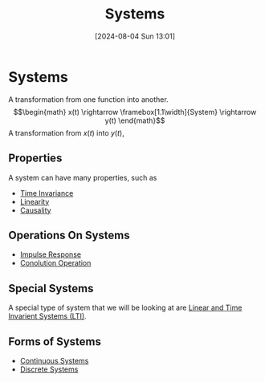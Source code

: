 :PROPERTIES:
:ID:       e8b3e3c8-1012-4b36-8aa5-81ebf472052f
:END:
#+title: Systems
#+date: [2024-08-04 Sun 13:01]
#+STARTUP: latexpreview

* Systems
A transformation from one function into another.
\[\begin{math}
x(t) \rightarrow \framebox[1.1\width]{System} \rightarrow y(t)
\end{math}\]
A transformation from $x(t)$ into $y(t)$,
** Properties
A system can have many properties, such as
- [[id:949eb0e5-3855-46f6-bc68-67f16c04c961][Time Invariance]]
- [[id:0e057e37-e287-469b-8085-d0c2f94713c1][Linearity]]
- [[id:240aca67-b15c-4bea-ba1e-09f80a59ccd5][Causality]]
** Operations On Systems
- [[id:8c187cae-c6ec-4298-85ef-12448f78b5e6][Impulse Response]]
- [[id:5a63667f-a24c-4a46-99de-0997d54296b7][Conolution Operation]]

** Special Systems
A special type of system that we will be looking at are [[id:129878a7-2136-473b-ac33-74da80b12e67][Linear and Time Invarient Systems (LTI)]].
** Forms of Systems
- [[id:3b3f9115-e45f-425f-a0ed-531944a709b6][Continuous Systems]]
- [[id:9d44cc62-fd73-49f1-9bda-efa24d9e5538][Discrete Systems]]

